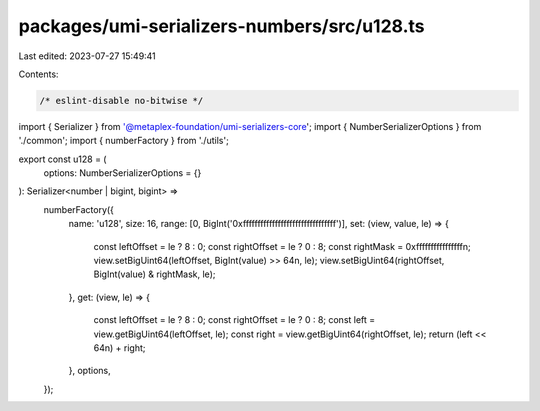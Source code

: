 packages/umi-serializers-numbers/src/u128.ts
============================================

Last edited: 2023-07-27 15:49:41

Contents:

.. code-block:: ts

    /* eslint-disable no-bitwise */
import { Serializer } from '@metaplex-foundation/umi-serializers-core';
import { NumberSerializerOptions } from './common';
import { numberFactory } from './utils';

export const u128 = (
  options: NumberSerializerOptions = {}
): Serializer<number | bigint, bigint> =>
  numberFactory({
    name: 'u128',
    size: 16,
    range: [0, BigInt('0xffffffffffffffffffffffffffffffff')],
    set: (view, value, le) => {
      const leftOffset = le ? 8 : 0;
      const rightOffset = le ? 0 : 8;
      const rightMask = 0xffffffffffffffffn;
      view.setBigUint64(leftOffset, BigInt(value) >> 64n, le);
      view.setBigUint64(rightOffset, BigInt(value) & rightMask, le);
    },
    get: (view, le) => {
      const leftOffset = le ? 8 : 0;
      const rightOffset = le ? 0 : 8;
      const left = view.getBigUint64(leftOffset, le);
      const right = view.getBigUint64(rightOffset, le);
      return (left << 64n) + right;
    },
    options,
  });


